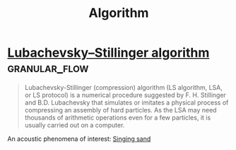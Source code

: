 :PROPERTIES:
:ID:       74f3683c-e4e8-4d8c-8eea-7b3bb52b41ff
:END:
#+title: Algorithm
* [[https://en.wikipedia.org/wiki/Lubachevsky%E2%80%93Stillinger_algorithm][Lubachevsky–Stillinger algorithm]]                            :granular_flow:
  :PROPERTIES:
  :ID:       7e986f85-e6ca-4f76-b667-bea7fe128b8b
  :END:
#+begin_quote
Lubachevsky-Stillinger (compression) algorithm (LS algorithm, LSA, or
LS protocol) is a numerical procedure suggested by F. H. Stillinger
and B.D. Lubachevsky that simulates or imitates a physical process of
compressing an assembly of hard particles. As the LSA may need
thousands of arithmetic operations even for a few particles, it is
usually carried out on a computer.
#+end_quote

An acoustic phenomena of interest: [[https://en.wikipedia.org/wiki/Singing_sand][Singing sand]]
